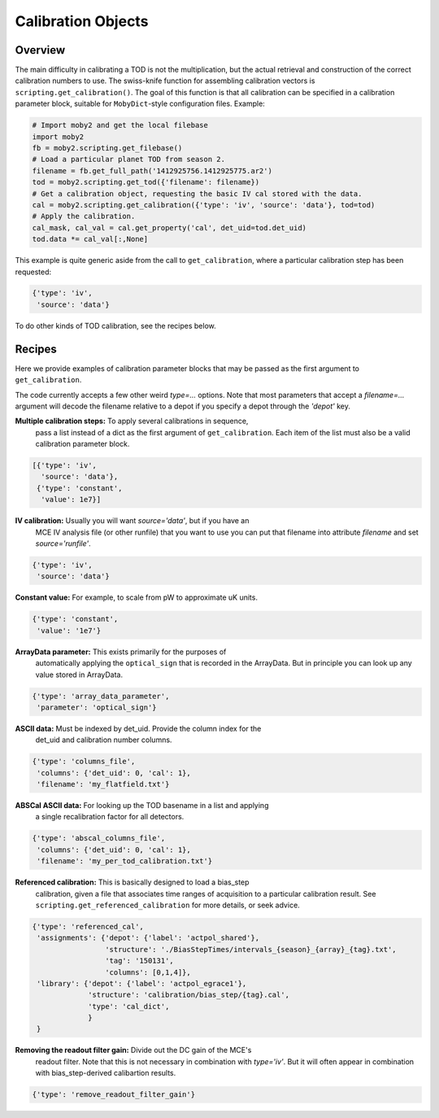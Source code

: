 .. -*- mode: rst ; mode: auto-fill -*-

Calibration Objects
===================

Overview
--------

The main difficulty in calibrating a TOD is not the multiplication, but the
actual retrieval and construction of the correct calibration numbers to use.
The swiss-knife function for assembling calibration vectors is
``scripting.get_calibration()``.  The goal of this function is that all
calibration can be specified in a calibration parameter block, suitable for
``MobyDict``-style configuration files.  Example:

.. code-block:: python

  # Import moby2 and get the local filebase
  import moby2
  fb = moby2.scripting.get_filebase()
  # Load a particular planet TOD from season 2.
  filename = fb.get_full_path('1412925756.1412925775.ar2')
  tod = moby2.scripting.get_tod({'filename': filename})
  # Get a calibration object, requesting the basic IV cal stored with the data.
  cal = moby2.scripting.get_calibration({'type': 'iv', 'source': 'data'}, tod=tod)
  # Apply the calibration.
  cal_mask, cal_val = cal.get_property('cal', det_uid=tod.det_uid)
  tod.data *= cal_val[:,None]

This example is quite generic aside from the call to ``get_calibration``,
where a particular calibration step has been requested:

.. code-block:: python

  {'type': 'iv',
   'source': 'data'}


To do other kinds of TOD calibration, see the recipes below.


Recipes
-------

Here we provide examples of calibration parameter blocks that may be passed as
the first argument to ``get_calibration``.

The code currently accepts a few other weird `type=...` options.  Note that
most parameters that accept a `filename=...` argument will decode the filename
relative to a depot if you specify a depot through the `'depot'` key.

**Multiple calibration steps:** To apply several calibrations in sequence,
  pass a list instead of a dict as the first argument of ``get_calibration``.
  Each item of the list must also be a valid calibration parameter block.

.. code-block:: python

  [{'type': 'iv',
    'source': 'data'},
   {'type': 'constant',
    'value': 1e7}]

**IV calibration:** Usually you will want `source='data'`, but if you have an
  MCE IV analysis file (or other runfile) that you want to use you can put
  that filename into attribute `filename` and set `source='runfile'`.

.. code-block:: python

  {'type': 'iv',
   'source': 'data'}

**Constant value:** For example, to scale from pW to approximate uK units.

.. code-block:: python

  {'type': 'constant',
   'value': '1e7'}

**ArrayData parameter:** This exists primarily for the purposes of
  automatically applying the ``optical_sign`` that is recorded in the
  ArrayData.  But in principle you can look up any value stored in ArrayData.

.. code-block:: python

  {'type': 'array_data_parameter',
   'parameter': 'optical_sign'}

**ASCII data:** Must be indexed by det_uid.  Provide the column index for the
  det_uid and calibration number columns.

.. code-block:: python

  {'type': 'columns_file',
   'columns': {'det_uid': 0, 'cal': 1},
   'filename': 'my_flatfield.txt'}

**ABSCal ASCII data:** For looking up the TOD basename in a list and applying
  a single recalibration factor for all detectors.

.. code-block:: python

  {'type': 'abscal_columns_file',
   'columns': {'det_uid': 0, 'cal': 1},
   'filename': 'my_per_tod_calibration.txt'}

**Referenced calibration:** This is basically designed to load a bias_step
  calibration, given a file that associates time ranges of acquisition to a
  particular calibration result.  See ``scripting.get_referenced_calibration``
  for more details, or seek advice.

.. code-block:: python

  {'type': 'referenced_cal',
   'assignments': {'depot': {'label': 'actpol_shared'},
                   'structure': './BiasStepTimes/intervals_{season}_{array}_{tag}.txt',
                   'tag': '150131',
                   'columns': [0,1,4]},
   'library': {'depot': {'label': 'actpol_egrace1'},
               'structure': 'calibration/bias_step/{tag}.cal',
               'type': 'cal_dict',
               }
   }


**Removing the readout filter gain:** Divide out the DC gain of the MCE's
  readout filter.  Note that this is not necessary in combination with
  `type='iv'`.  But it will often appear in combination with bias_step-derived
  calibartion results.

.. code-block:: python

  {'type': 'remove_readout_filter_gain'}

